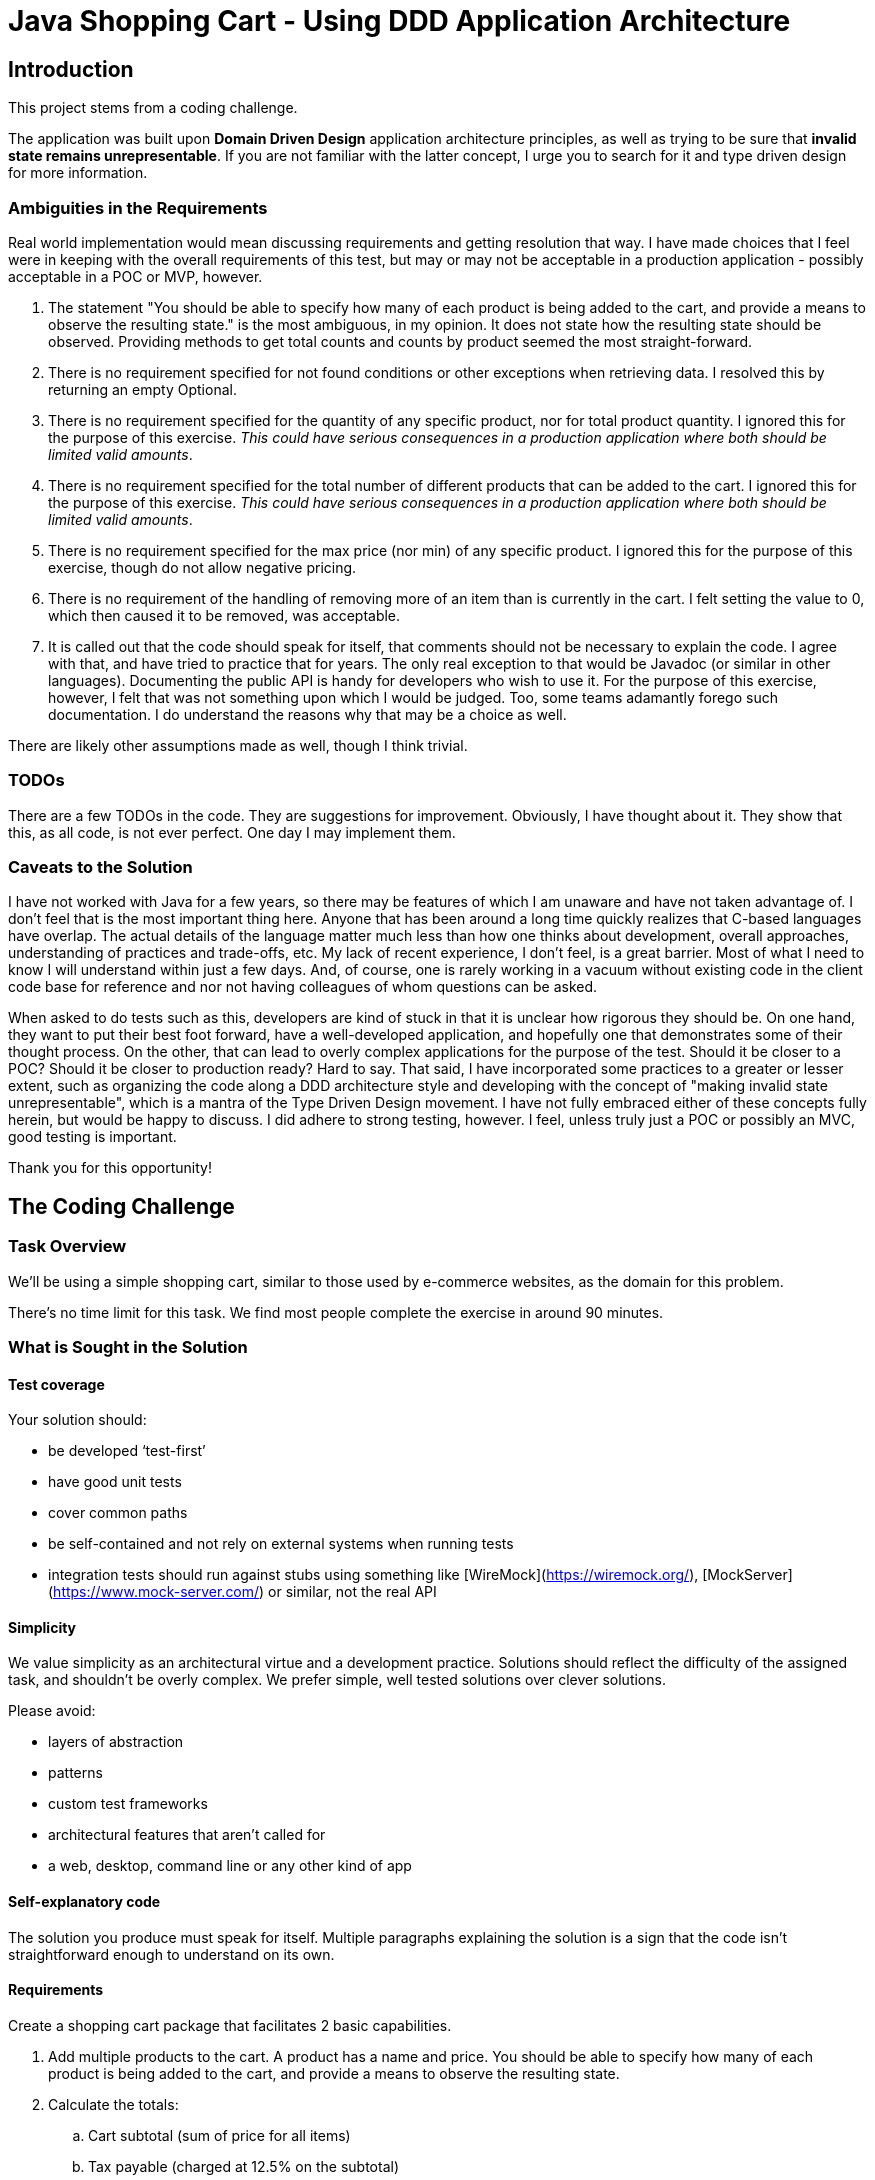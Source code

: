 = Java Shopping Cart - Using DDD Application Architecture

== Introduction
This project stems from a coding challenge.

The application was built upon *Domain Driven Design* application architecture principles, as well as trying to be sure that *invalid state remains unrepresentable*.
If you are not familiar with the latter concept, I urge you to search for it and type driven design for more information.

=== Ambiguities in the Requirements
Real world implementation would mean discussing requirements and getting resolution that way. I have made choices that I feel were in keeping with the overall requirements of this test, but may or may not be acceptable in a production application - possibly acceptable in a POC or MVP, however.

. The statement "You should be able to specify how many of each product is being added to the cart, and provide a means to observe the resulting state." is the most ambiguous, in my opinion. It does not state how the resulting state should be observed. Providing methods to get total counts and counts by product seemed the most straight-forward.
. There is no requirement specified for not found conditions or other exceptions when retrieving data. I resolved this by returning an empty Optional.
. There is no requirement specified for the quantity of any specific product, nor for total product quantity. I ignored this for the purpose of this exercise. _This could have serious consequences in a production application where both should be limited valid amounts_.
. There is no requirement specified for the total number of different products that can be added to the cart. I ignored this for the purpose of this exercise. _This could have serious consequences in a production application where both should be limited valid amounts_.
. There is no requirement specified for the max price (nor min) of any specific product. I ignored this for the purpose of this exercise, though do not allow negative pricing.
. There is no requirement of the handling of removing more of an item than is currently in the cart. I felt setting the value to 0, which then caused it to be removed, was acceptable.
. It is called out that the code should speak for itself, that comments should not be necessary to explain the code. I agree with that, and have tried to practice that for years. The only real exception to that would be Javadoc (or similar in other languages). Documenting the public API is handy for developers who wish to use it. For the purpose of this exercise, however, I felt that was not something upon which I would be judged. Too, some teams adamantly forego such documentation. I do understand the reasons why that may be a choice as well.

There are likely other assumptions made as well, though I think trivial.

=== TODOs
There are a few TODOs in the code.
They are suggestions for improvement.
Obviously, I have thought about it.
They show that this, as all code, is not ever perfect.
One day I may implement them.

=== Caveats to the Solution

I have not worked with Java for a few years, so there may be features of which I am unaware and have not taken advantage of. I don't feel that is the most important thing here. Anyone that has been around a long time quickly realizes that C-based languages have overlap. The actual details of the language matter much less than how one thinks about development, overall approaches, understanding of practices and trade-offs, etc. My lack of recent experience, I don't feel, is a great barrier. Most of what I need to know I will understand within just a few days. And, of course, one is rarely working in a vacuum without existing code in the client code base for reference and nor not having colleagues of whom questions can be asked.

When asked to do tests such as this, developers are kind of stuck in that it is unclear how rigorous they should be. On one hand, they want to put their best foot forward, have a well-developed application, and hopefully one that demonstrates some of their thought process. On  the other, that can lead to overly complex applications for the purpose of the test. Should it be closer to a POC? Should it be closer to production ready? Hard to say. That said, I have incorporated some practices to a greater or lesser extent, such as organizing the code along a DDD architecture style and developing with the concept of "making invalid state unrepresentable", which is a mantra of the Type Driven Design movement. I have not fully embraced either of these concepts fully herein, but would be happy to discuss. I did adhere to strong testing, however. I feel, unless truly just a POC or possibly an MVC, good testing is important.

Thank you for this opportunity!

== The Coding Challenge

=== Task Overview

We’ll be using a simple shopping cart, similar to those used by e-commerce websites, as the domain for this problem.

There’s no time limit for this task. We find most people complete the exercise in around 90 minutes.

=== What is Sought in the Solution

==== Test coverage

Your solution should:

- be developed ‘test-first’
- have good unit tests
- cover common paths
- be self-contained and not rely on external systems when running tests
- integration tests should run against stubs using something like [WireMock](https://wiremock.org/), [MockServer](https://www.mock-server.com/) or similar, not the real API

==== Simplicity

We value simplicity as an architectural virtue and a development practice. Solutions should reflect the difficulty of the assigned task, and shouldn’t be overly complex. We prefer simple, well tested solutions over clever solutions.

Please avoid:

- layers of abstraction
- patterns
- custom test frameworks
- architectural features that aren’t called for
- a web, desktop, command line or any other kind of app

==== Self-explanatory code

The solution you produce must speak for itself. Multiple paragraphs explaining the solution is a sign that the code isn’t straightforward enough to understand on its own.

==== Requirements

Create a shopping cart package that facilitates 2 basic capabilities.

. Add multiple products to the cart. A product has a name and price. You should be able to specify how many of each product is being added to the cart, and provide a means to observe the resulting state.

. Calculate the totals:
.. Cart subtotal (sum of price for all items)
.. Tax payable (charged at 12.5% on the subtotal)
.. Total payable (subtotal + tax)
   
Pricing data for each product should be retrieved via an HTTP call. You can find example pricing data for a set of sample products at the URL’s below. Prices should be rounded up where required.

You should assume that the product name (lowercase) matches the file name. Use whatever libraries you like to fetch and parse the JSON.

==== Valid Product Information URLs
- https://equalexperts.github.io/backend-take-home-test-data/cheerios.json
- https://equalexperts.github.io/backend-take-home-test-data/cornflakes.json
- https://equalexperts.github.io/backend-take-home-test-data/frosties.json
- https://equalexperts.github.io/backend-take-home-test-data/shreddies.json
- https://equalexperts.github.io/backend-take-home-test-data/weetabix.json

==== Sample based on the data
The below is a sample with the correct values you can use to confirm your calculations
```
  Add 1 × cornflakes @2.52 each
  Add another 1 x cornflakes @2.52 each
  Add 1 × weetabix @9.98 each
  
  Then: 
  
  Cart contains 2 x conflakes
  Cart contains 1 x weetabix
  Subtotal = 15.02
  Tax = 1.88
  Total = 16.90
```
